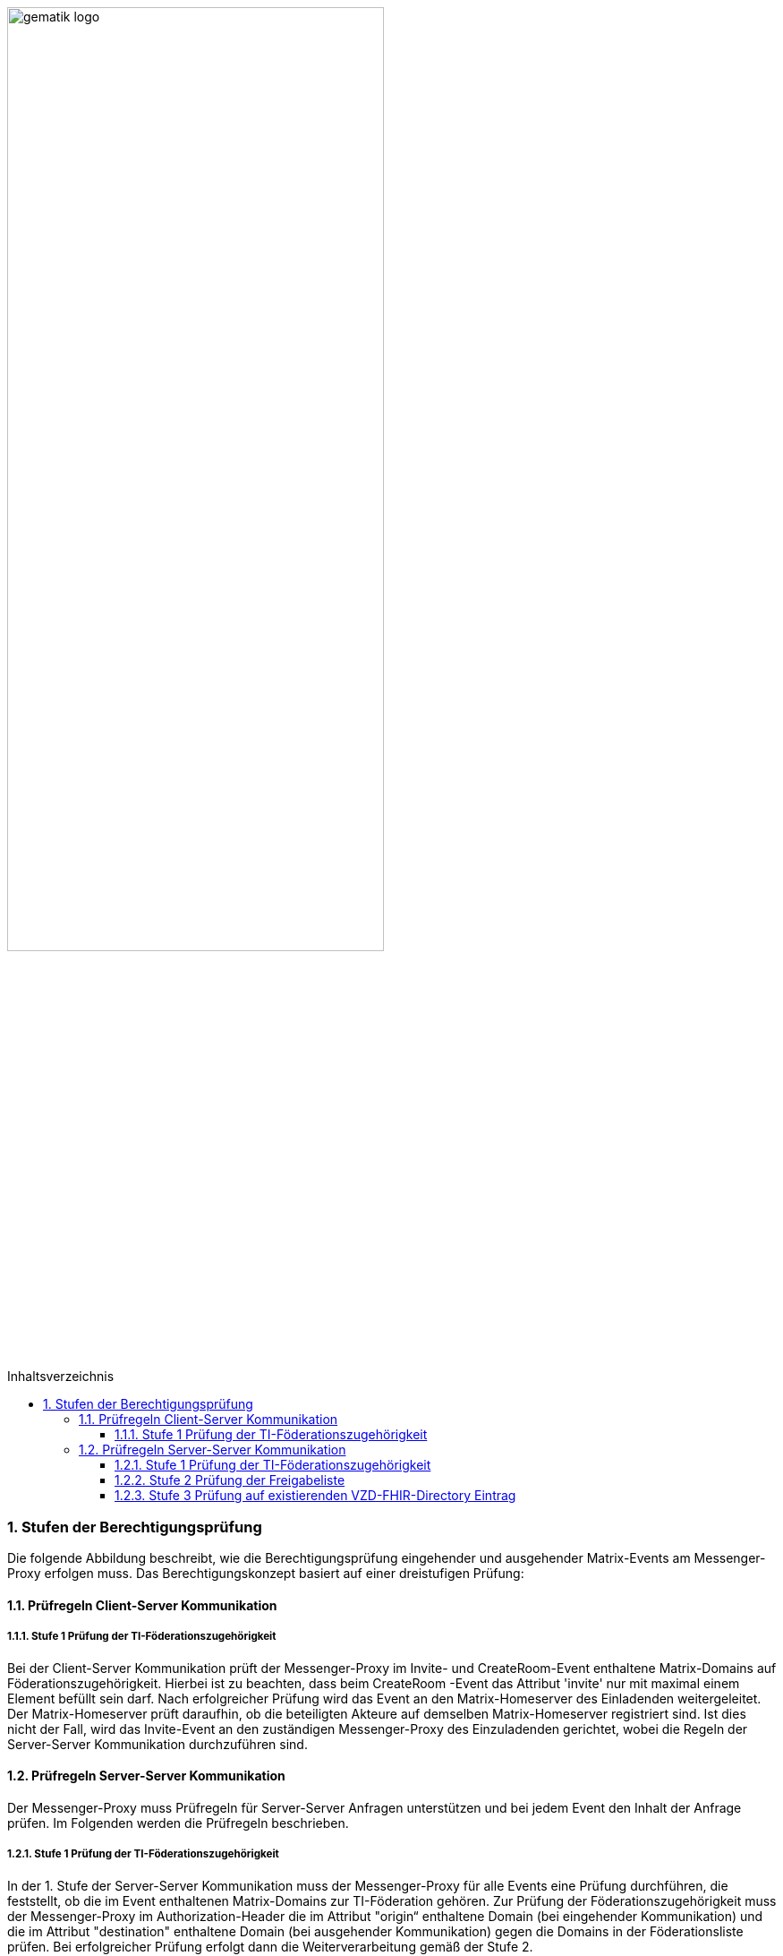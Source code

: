 ifdef::env-github[]
:tip-caption: :bulb:
:note-caption: :information_source:
:important-caption: :heavy_exclamation_mark:
:caution-caption: :fire:
:warning-caption: :warning:
endif::[]

:imagesdir: ../../images
:toc: macro
:toclevels: 5
:toc-title: Inhaltsverzeichnis
:numbered:
:sectnumlevels: 5

image:gematik_logo.svg[width=70%]

toc::[]

=== Stufen der Berechtigungsprüfung
Die folgende Abbildung beschreibt, wie die Berechtigungsprüfung eingehender und ausgehender Matrix-Events am Messenger-Proxy erfolgen muss. Das Berechtigungskonzept basiert auf einer dreistufigen Prüfung:

==== Prüfregeln Client-Server Kommunikation
===== Stufe 1 Prüfung der TI-Föderationszugehörigkeit
Bei der Client-Server Kommunikation prüft der Messenger-Proxy im Invite- und CreateRoom-Event enthaltene Matrix-Domains auf Föderationszugehörigkeit. Hierbei ist zu beachten, dass beim CreateRoom -Event das Attribut 'invite' nur mit maximal einem Element befüllt sein darf. Nach erfolgreicher Prüfung wird das Event an den Matrix-Homeserver des Einladenden weitergeleitet. Der Matrix-Homeserver prüft daraufhin, ob die beteiligten Akteure auf demselben Matrix-Homeserver registriert sind. Ist dies nicht der Fall, wird das Invite-Event an den zuständigen Messenger-Proxy des Einzuladenden gerichtet, wobei die Regeln der Server-Server Kommunikation durchzuführen sind.  

==== Prüfregeln Server-Server Kommunikation
Der Messenger-Proxy muss Prüfregeln für Server-Server Anfragen unterstützen und bei jedem Event den Inhalt der Anfrage prüfen. Im Folgenden werden die Prüfregeln beschrieben.  

===== Stufe 1 Prüfung der TI-Föderationszugehörigkeit
In der 1. Stufe der Server-Server Kommunikation muss der Messenger-Proxy für alle Events eine Prüfung durchführen, die feststellt, ob die im Event enthaltenen Matrix-Domains zur TI-Föderation gehören. Zur Prüfung der Föderationszugehörigkeit muss der Messenger-Proxy im Authorization-Header die im Attribut "origin“ enthaltene Domain (bei eingehender Kommunikation) und die im Attribut "destination" enthaltene Domain (bei ausgehender Kommunikation) gegen die Domains in der Föderationsliste prüfen. Bei erfolgreicher Prüfung erfolgt dann die Weiterverarbeitung gemäß der Stufe 2. 

===== Stufe 2 Prüfung der Freigabeliste
In dieser Stufe prüft der Messenger-Proxy des Einzuladenden auf eine vorliegende Freigabe. Hierbei handelt es sich um eine Lookup-Table, in der alle erlaubten Akteure hinterlegt sind, von denen man eine Einladung in einen Chatraum akzeptiert. Ist ein Eintrag vom einladenden Akteur vorhanden, dann muss die beabsichtigte Einladung des Akteurs zugelassen werden. Ist dies nicht der Fall, muss die weitere Überprüfung gemäß der 3. Stufe erfolgen.

===== Stufe 3 Prüfung auf existierenden VZD-FHIR-Directory Eintrag 
In der letzten Stufe erfolgt die Prüfung ausgehend von den Einträgen der beteiligten Akteure im VZD-FHIR-Directory. Die Einladung muss zugelassen werden, wenn:

    - die MXID des einzuladenden Akteurs im Organisationsverzeichnis hinterlegt und seine Sichtbarkeit in diesem Verzeichnis nicht eingeschränkt ist oder
    - der einladende sowie der einzuladende Akteur im Personenverzeichnis hinterlegt sind und der einzuladende Akteur seine Sichtbarkeit in diesem Verzeichnis nicht eingeschränkt hat

Ist die Prüfung nicht erfolgreich, dann muss die beabsichtigte Einladung des Akteurs vom Messenger-Proxy abgelehnt werden.


.Anwendungsfallbeschreibung
[%collapsible%open]
====
[caption=]
Stufen der Berechtigungsprüfung
[%header, cols="1,1"]
|===
| |Beschreibung
|Akteur |messenger proxy
|Auslöser | Matrix-Event
|Komponenten a|
              * TI-Messenger-Client
              * Messenger-Proxy A+B,
              * Matrix-Homeserver A+B,
              * Registrierungsdienst,
              * VZD-FHIR-Directory 
|Vorbedingungen a| Der Akteur ist bei seinem Homeserver angemeldet.
|Eingangsdaten |Matrix Event
|Ergebnis a|Der Client erhält die Information, ob die Einladung erfolgreich prozessiert werden konnte. 
|Ausgangsdaten |status
====
.sequence diagram 
[%collapsible%open]
====
++++
<p align="center">
  <img width="60%" src=../../images/diagrams/TI-Messenger-Dienst/Ressourcen/UC_Approvel_List_Seq.svg>
</p>
++++
====